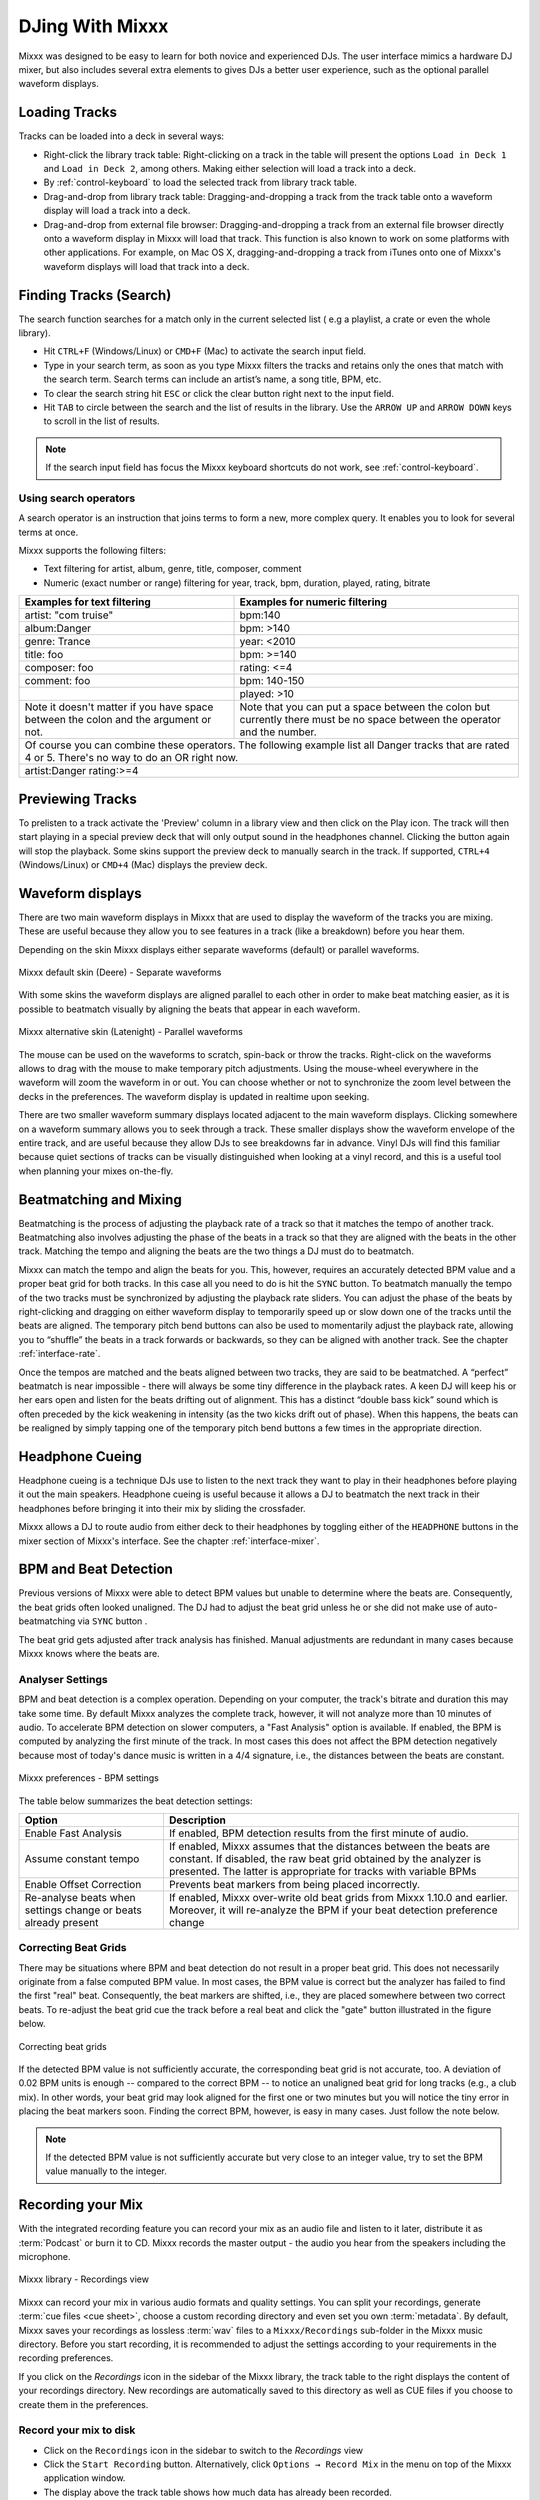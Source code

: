DJing With Mixxx
****************

Mixxx was designed to be easy to learn for both novice and experienced DJs. The
user interface mimics a hardware DJ mixer, but also includes several extra
elements to gives DJs a better user experience, such as the optional parallel
waveform displays.

.. _djing-loading-tracks:

Loading Tracks
==============

Tracks can be loaded into a deck in several ways:

* Right-click the library track table: Right-clicking on a track in the table
  will present the options ``Load in Deck 1`` and ``Load in Deck 2``, among
  others. Making either selection will load a track into a deck.
* By :ref:`control-keyboard` to load the selected track from library track table.
* Drag-and-drop from library track table: Dragging-and-dropping a track from the
  track table onto a waveform display will load a track into a deck.
* Drag-and-drop from external file browser: Dragging-and-dropping a track from
  an external file browser directly onto a waveform display in Mixxx will load
  that track. This function is also known to work on some platforms with other
  applications. For example, on Mac OS X, dragging-and-dropping a track from
  iTunes onto one of Mixxx's waveform displays will load that track into a deck.

.. _djing-finding-tracks:

Finding Tracks (Search)
=======================

The search function searches for a match only in the current selected list ( e.g
a playlist, a crate or even the whole library).

* Hit ``CTRL+F`` (Windows/Linux) or ``CMD+F`` (Mac) to activate the search input
  field.
* Type in your search term, as soon as you type Mixxx filters the tracks and
  retains only the ones that match with the search term. Search terms can
  include an artist’s name, a song title, BPM, etc.
* To clear the search string hit ``ESC`` or click the clear button right next to
  the input field.
* Hit ``TAB`` to circle between the search and the list of results in the
  library. Use the ``ARROW UP`` and ``ARROW DOWN`` keys to scroll in the list of
  results.

.. note:: If the search input field has focus the Mixxx keyboard shortcuts do
          not work, see :ref:`control-keyboard`.

Using search operators
----------------------

.. versionadded:: 1.11

A search operator is an instruction that joins terms to form a new, more complex
query. It enables you to look for several terms at once.

Mixxx supports the following filters:

* Text filtering for artist, album, genre, title, composer, comment
* Numeric (exact number or range) filtering for year, track, bpm, duration,
  played, rating, bitrate

+--------------------------------------+---------------------------------------+
| Examples for text filtering          | Examples for numeric filtering        |
+======================================+=======================================+
| artist: "com truise"                 | bpm:140                               |
+--------------------------------------+---------------------------------------+
| album:Danger                         | bpm: >140                             |
+--------------------------------------+---------------------------------------+
| genre: Trance                        | year: <2010                           |
+--------------------------------------+---------------------------------------+
| title: foo                           | bpm: >=140                            |
+--------------------------------------+---------------------------------------+
| composer: foo                        | rating: <=4                           |
+--------------------------------------+---------------------------------------+
| comment: foo                         | bpm: 140-150                          |
+--------------------------------------+---------------------------------------+
|                                      | played: >10                           |
+--------------------------------------+---------------------------------------+
| Note it doesn't matter if you have   | Note that you can put a space between |
| space between the colon and the      | the colon but currently there must be |
| argument or not.                     | no space between the operator and the |
|                                      | number.                               |
+--------------------------------------+---------------------------------------+
| Of course you can combine these operators.                                   |
| The following example list all Danger tracks that are rated 4 or 5.          |
| There's no way to do an OR right now.                                        |
+--------------------------------------+---------------------------------------+
| artist:Danger rating:>=4                                                     |
+--------------------------------------+---------------------------------------+

Previewing Tracks
=================

.. versionadded:: 1.11

To prelisten to a track activate the 'Preview' column in a library view
and then click on the Play icon. The track will then start playing in a
special preview deck that will only output sound in the headphones channel.
Clicking the button again will stop the playback. Some skins support the
preview deck to manually search in the track. If supported, ``CTRL+4``
(Windows/Linux) or ``CMD+4`` (Mac) displays the preview deck.

.. _waveform-displays:

Waveform displays
=================

There are two main waveform displays in Mixxx that are used to display the
waveform of the tracks you are mixing. These are useful because they allow you
to see features in a track (like a breakdown) before you hear them.

Depending on the skin Mixxx displays either separate waveforms (default) or
parallel waveforms.

.. figure:: ../_static/Mixxx-111-Deere-separate-waveform.png
   :align: center
   :width: 100%
   :figwidth: 100%
   :alt: Mixxx default skin (Deere) - Separate waveforms
   :figclass: pretty-figures

   Mixxx default skin (Deere) - Separate waveforms

With some skins the waveform displays are aligned parallel to each other in
order to make beat matching easier, as it is possible to beatmatch visually by
aligning the beats that appear in each waveform.

.. figure:: ../_static/Mixxx-111-Latenight-parallel-waveform.png
   :align: center
   :width: 100%
   :figwidth: 100%
   :alt: Mixxx alternative skin (Latenight) - Parallel waveforms
   :figclass: pretty-figures

   Mixxx alternative skin (Latenight) - Parallel waveforms

The mouse can be used on the waveforms to scratch, spin-back or throw the tracks.
Right-click on the waveforms allows to drag with the mouse to make temporary
pitch adjustments. Using the mouse-wheel everywhere in the waveform will zoom
the waveform in or out. You can choose whether or not to synchronize the zoom
level between the decks in the preferences. The waveform display is updated in
realtime upon seeking.

There are two smaller waveform summary displays located adjacent to the main
waveform displays. Clicking somewhere on a waveform summary allows you to seek
through a track. These smaller displays show the waveform envelope of the entire
track, and are useful because they allow DJs to see breakdowns far in advance.
Vinyl DJs will find this  familiar because quiet sections of tracks can be
visually distinguished when looking at a vinyl record, and this is a useful tool
when planning your mixes on-the-fly.

.. _beatmatching-and-mixing:

Beatmatching and Mixing
=======================

Beatmatching is the process of adjusting the playback rate of a track so that it
matches the tempo of another track. Beatmatching also involves adjusting the
phase of the beats in a track so that they are aligned with the beats in the
other track. Matching the tempo and aligning the beats are the two things a DJ
must do to beatmatch.

Mixxx can match the tempo and align the beats for you. This, however, requires
an accurately detected BPM value and a proper beat grid for both tracks. In this
case all you need to do is hit the ``SYNC`` button.
To beatmatch manually the tempo of the two tracks  must be synchronized by
adjusting the playback rate sliders. You can adjust the phase of the beats by
right-clicking and dragging on either waveform display to temporarily speed up
or slow down one of the tracks until the beats are aligned.
The temporary pitch bend buttons can also be used to momentarily adjust the
playback rate, allowing you to “shuffle” the beats in a track forwards or
backwards, so they can be aligned with another track. See the chapter
:ref:`interface-rate`.

Once the tempos are matched and the beats aligned between two tracks, they are
said to be beatmatched. A “perfect” beatmatch is near impossible - there will
always be some tiny difference in the playback rates. A keen DJ will keep his or
her ears open and listen for the beats drifting out of alignment. This has a
distinct “double bass kick” sound which is often preceded by the kick weakening
in intensity (as the two kicks drift out of phase). When this happens, the beats
can be realigned by simply tapping one of the temporary pitch bend buttons a few
times in the appropriate direction.

Headphone Cueing
================

Headphone cueing is a technique DJs use to listen to the next track they want to
play in their headphones before playing it out the main speakers. Headphone
cueing is useful because it allows a DJ to beatmatch the next track in their
headphones before bringing it into their mix by sliding the crossfader.

Mixxx allows a DJ to route audio from either deck to their headphones by
toggling either of the ``HEADPHONE`` buttons in the mixer section of Mixxx's
interface. See the chapter :ref:`interface-mixer`.

.. _djing-bpm-detection:

BPM and Beat Detection
======================

Previous versions of Mixxx were able to detect BPM values but unable to
determine where the beats are. Consequently, the beat grids often looked
unaligned. The DJ had to adjust the beat grid unless he or she did not make use
of auto-beatmatching via ``SYNC`` button .

.. versionchanged:: 1.11
   Mixxx comes with a new ultra-precise BPM and beat detector.

The beat grid gets adjusted after track analysis has finished. Manual
adjustments are redundant in many cases because Mixxx knows where the beats are.

Analyser Settings
-------------------

BPM and beat detection is a complex operation. Depending on your computer, the
track's bitrate and duration this may take some time. By default Mixxx analyzes
the complete track, however, it will not analyze more than 10 minutes of audio.
To accelerate BPM detection on slower computers, a "Fast Analysis" option is
available. If enabled, the BPM is computed by analyzing the first minute of the
track. In most cases this does not affect the BPM detection negatively because
most of today's dance music is written in a 4/4 signature, i.e., the distances
between the beats are constant.

.. figure:: ../_static/Mixxx-111-Preferences-Beatdetection.png
   :align: center
   :width: 100%
   :figwidth: 100%
   :alt: Mixxx preferences - BPM settings
   :figclass: pretty-figures

   Mixxx preferences - BPM settings

The table below summarizes the beat detection settings:

+---------------------------------------+--------------------------------------+
| Option                                | Description                          |
+=======================================+======================================+
| Enable Fast Analysis                  | If enabled, BPM detection results    |
|                                       | from the first minute of audio.      |
+---------------------------------------+--------------------------------------+
| Assume constant tempo                 | If enabled, Mixxx assumes that the   |
|                                       | distances between the beats are      |
|                                       | constant. If disabled, the raw beat  |
|                                       | grid obtained by the analyzer is     |
|                                       | presented. The latter is appropriate |
|                                       | for tracks with variable BPMs        |
+---------------------------------------+--------------------------------------+
| Enable Offset Correction              | Prevents beat markers from being     |
|                                       | placed incorrectly.                  |
+---------------------------------------+--------------------------------------+
| Re-analyse beats when settings        | If enabled, Mixxx over-write old     |
| change or beats already present       | beat grids from Mixxx 1.10.0 and     |
|                                       | earlier. Moreover, it will           |
|                                       | re-analyze the BPM if your beat      |
|                                       | detection preference change          |
+---------------------------------------+--------------------------------------+

Correcting Beat Grids
---------------------

There may be situations where BPM and beat detection do not result in a proper
beat grid. This does not necessarily originate from a false computed BPM value.
In most cases, the BPM value is correct but the analyzer has failed to find the
first "real" beat. Consequently, the beat markers are shifted, i.e., they are
placed somewhere between two correct beats. To re-adjust the beat grid cue the
track before a real beat and click the "gate" button illustrated in the
figure below.

.. figure:: ../_static/correcting_beat_grid.png
   :align: center
   :width: 60%
   :figwidth: 100%
   :alt: Mixxx preferences - Correcting beat grids
   :figclass: pretty-figures

   Correcting beat grids

If the detected BPM value is not sufficiently accurate, the corresponding beat
grid is not accurate, too. A deviation of 0.02 BPM units is enough -- compared
to the correct BPM -- to notice an unaligned beat grid for long tracks
(e.g., a club mix). In other words, your beat grid may look aligned for the
first one or two minutes but you will notice the tiny error in placing the beat
markers soon. Finding the correct BPM, however, is easy in many cases. Just
follow the note below.

.. note:: If the detected BPM value is not sufficiently accurate but very close
          to an integer value, try to set the BPM value manually to the integer.

.. _djing-recording-your-mix:

Recording your Mix
==================

With the integrated recording feature you can record your mix as an audio file
and listen to it later, distribute it as :term:`Podcast` or burn it to CD.
Mixxx records the master output - the audio you hear from the speakers including
the microphone.

.. figure:: ../_static/Mixxx-111-Library-Recordings.png
   :align: center
   :width: 85%
   :figwidth: 100%
   :alt: Mixxx library - Recordings view
   :figclass: pretty-figures

   Mixxx library - Recordings view

.. versionchanged:: 1.11
   Allows to save file in a custom recording directory.

Mixxx can record your mix in various audio formats and quality settings. You can
split your recordings, generate :term:`cue files <cue sheet>`, choose a custom
recording directory and even set you own :term:`metadata`. By default, Mixxx
saves your recordings as lossless :term:`wav` files to a ``Mixxx/Recordings``
sub-folder in the Mixxx music directory. Before you start recording, it is
recommended to adjust the settings according to your requirements in the
recording preferences.

If you click on the *Recordings* icon in the sidebar of the Mixxx library, the
track table to the right displays the content of your recordings directory. New
recordings are automatically saved to this directory as well as CUE files if you
choose to create them in the preferences.

Record your mix to disk
-----------------------

* Click on the ``Recordings`` icon in the sidebar to switch to the *Recordings*
  view
* Click the ``Start Recording`` button. Alternatively, click
  ``Options → Record Mix`` in the menu on top of the Mixxx application window.
* The display above the track table shows how much data has already been
  recorded.
* Perform your mix
* Click the ``Stop Recording`` button to stop the recording when the mix has
  finished.

.. hint:: You can instantly use your recording as track in Mixxx. Simply
          drag-and-drop the track to a deck.

Burn you recorded mix to a CD/DVD
---------------------------------

* Select your recording in the *Recordings* view
* Right-click and select ``Open in File Browser`` to locate the file on your
  disk
* Now burn the recording to a CD/DVD using a 3rd party program, for example
  `CDBurnerXP <http://www.cdburnerxp.se/>`_ for Windows or
  `Burn <http://burn-osx.sourceforge.net/>`_ for Mac OS X.

.. note:: Due to licensing restrictions, :term:`MP3` recording is not enabled
          per default. In order to enable MP3 streaming you must install the
          :term:`LAME` MP3 :term:`codec` yourself. Go to the chapter
          :ref:`MP3 Streaming` for more informations.

.. _djing-auto-dj:

Using automatic mixing (Auto DJ)
================================

Auto DJ allows you to automatically load the next track from the Auto DJ
playlist when the current track is nearly finished, and crossfade into it.

.. figure:: ../_static/Mixxx-111-Library-Auto-DJ.png
   :align: center
   :width: 100%
   :figwidth: 100%
   :alt: Mixxx library - Auto DJ view
   :figclass: pretty-figures

   Mixxx library - Auto DJ view

.. versionchanged:: 1.11
   New Shuffle, Skip track, Fade now and Transition time features

The Auto DJ features in detail:

* Shuffle button - Shuffles the content of the Auto DJ playlist.
* Skip track button - Skips the next track in the Auto DJ playlist.
* Fade now button - Triggers the transition to the next track.
* Transition time spin-box - Determines the duration of the transition.
* Enable Auto DJ button - Toggles the Auto DJ mode on or off.

The ``Skip track`` and ``Fade now`` buttons are only accessible if the Auto DJ
mode is enabled. The Search field in the upper left corner is disable in Auto DJ.

.. hint:: You can put a pause between two tracks that are automatically mixed by
          using a negative value in the ``Transition time`` spin-box.

Loading tracks into Auto DJ
---------------------------

To be able to play tracks automatically, they must first be loaded into the Auto
DJ playlist. The Auto DJ playlist is empty per default.

.. figure:: ../_static/Mixxx-111-Library-Add-to-Auto-DJ.png
   :align: center
   :width: 60%
   :figwidth: 100%
   :alt: Mixxx library - Adding a playlist to Auto DJ
   :figclass: pretty-figures

   Mixxx library - Adding a playlist to Auto DJ

There are several ways to load tracks into the Auto DJ:

* Select single or multiple tracks from the library, a regular playlist or crate
  and drag them to the Auto DJ icon on the left.
* Select a regular playlist or crate, right-click with the mouse and select
  ``Add to Auto DJ`` from the mouse menu. This adds all tracks to Auto DJ.
* While being in Auto DJ view, drag tracks from external file managers to the
  Auto DJ icon in the sidebar.

Playing tracks in Auto DJ
-------------------------

Now that you have loaded tracks into the Auto DJ playlist, you can activate
Auto DJ as follows:

* Click on the ``Auto DJ`` icon in the sidebar to switch to the *Auto DJ* view
* Click the ``Enable Auto DJ`` button
* The first tracks from your list are loaded into the decks and the playback
  starts.
* Mixxx will continue to automatically  mix until the Auto DJ playlist
  is empty.
* Click the ``Disable Auto DJ`` button to stop the automatic mixing.

